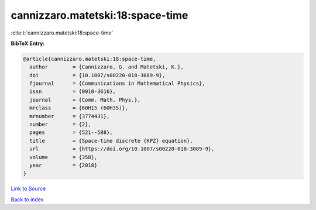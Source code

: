 cannizzaro.matetski:18:space-time
=================================

:cite:t:`cannizzaro.matetski:18:space-time`

**BibTeX Entry:**

.. code-block:: bibtex

   @article{cannizzaro.matetski:18:space-time,
     author        = {Cannizzaro, G. and Matetski, K.},
     doi           = {10.1007/s00220-018-3089-9},
     fjournal      = {Communications in Mathematical Physics},
     issn          = {0010-3616},
     journal       = {Comm. Math. Phys.},
     mrclass       = {60H15 (60H35)},
     mrnumber      = {3774431},
     number        = {2},
     pages         = {521--588},
     title         = {Space-time discrete {KPZ} equation},
     url           = {https://doi.org/10.1007/s00220-018-3089-9},
     volume        = {358},
     year          = {2018}
   }

`Link to Source <https://doi.org/10.1007/s00220-018-3089-9},>`_


`Back to index <../By-Cite-Keys.html>`_
